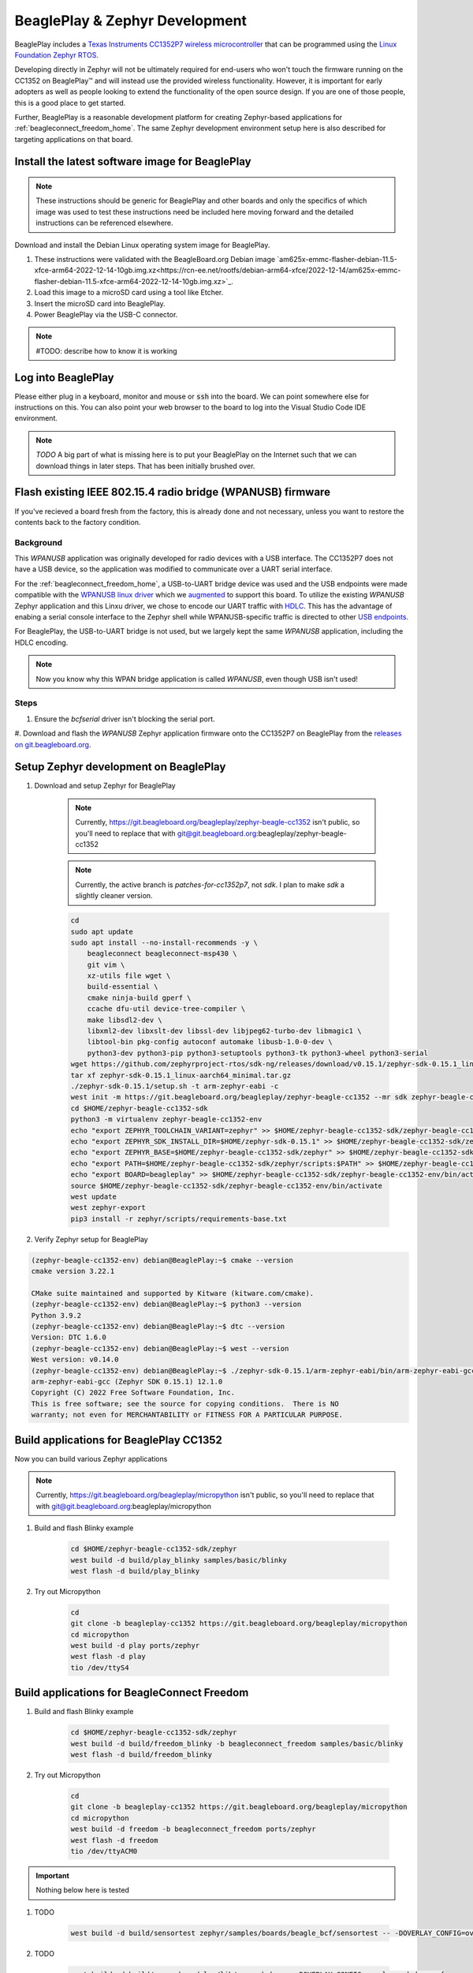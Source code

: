 .. _beagleplay-zephyr-development:

BeaglePlay & Zephyr Development
###############################

BeaglePlay includes a `Texas Instruments CC1352P7 wireless microcontroller <https://www.ti.com/product/CC1352P7>`_
that can be programmed using the `Linux Foundation Zephyr RTOS <https://www.zephyrproject.org/>`_.

Developing directly in Zephyr will not be ultimately required for end-users 
who won't touch the firmware running on the CC1352 on BeaglePlay™ and will instead
use the provided wireless functionality. However, it is important for early 
adopters as well as people looking to extend the functionality of the open 
source design. If you are one of those people, this is a good place to get 
started.

Further, BeaglePlay is a reasonable development platform for creating Zephyr-based
applications for :ref:`beagleconnect_freedom_home`. The same Zephyr development
environment setup here is also described for targeting applications on that board.

Install the latest software image for BeaglePlay
*************************************************

.. note::

    These instructions should be generic for BeaglePlay and other boards and only the
    specifics of which image was used to test these instructions need be included
    here moving forward and the detailed instructions can be referenced elsewhere.

Download and install the Debian Linux operating system image for BeaglePlay.

#. These instructions were validated with the BeagleBoard.org Debian image `am625x-emmc-flasher-debian-11.5-xfce-arm64-2022-12-14-10gb.img.xz<https://rcn-ee.net/rootfs/debian-arm64-xfce/2022-12-14/am625x-emmc-flasher-debian-11.5-xfce-arm64-2022-12-14-10gb.img.xz>`_.

#. Load this image to a microSD card using a tool like Etcher.

#. Insert the microSD card into BeaglePlay.

#. Power BeaglePlay via the USB-C connector.

.. note::

   #TODO: describe how to know it is working

Log into BeaglePlay
*********************************

Please either plug in a keyboard, monitor and mouse or :code:`ssh` into the board. We can point
somewhere else for instructions on this. You can also point your web browser to the board to log
into the Visual Studio Code IDE environment.

.. note::

    *TODO* A big part of what is missing here is to put your BeaglePlay on the Internet such
    that we can download things in later steps. That has been initially brushed over.

Flash existing IEEE 802.15.4 radio bridge (WPANUSB) firmware
************************************************************

If you've recieved a board fresh from the factory, this is already done and not necessary, unless
you want to restore the contents back to the factory condition.

Background
==========

This `WPANUSB` application was originally developed for radio devices with a USB interface. The CC1352P7
does not have a USB device, so the application was modified to communicate over a UART serial interface.

For the :ref:`beagleconnect_freedom_home`, a USB-to-UART bridge device was used and the USB endpoints
were made compatible with the `WPANUSB linux driver <https://github.com/finikorg/wpanusb>`_ which we
`augmented <https://git.beagleboard.org/beagleconnect/linux/wpanusb/>`_ to support this board. To utilize
the existing `WPANUSB` Zephyr application and this Linxu driver, we chose to encode our UART traffic with
`HDLC <https://en.wikipedia.org/wiki/High-Level_Data_Link_Control>`_. This has the advantage of enabing a
serial console interface to the Zephyr shell while WPANUSB-specific traffic is directed to other
`USB endpoints <https://simple.wikipedia.org/wiki/USB#How_USB_works>`_.

For BeaglePlay, the USB-to-UART bridge is not used, but we largely kept the same `WPANUSB` application,
including the HDLC encoding.

.. note::
    Now you know why this WPAN bridge application is called `WPANUSB`, even though USB isn't used!

Steps
=====

#. Ensure the `bcfserial` driver isn't blocking the serial port.

#. Download and flash the `WPANUSB` Zephyr application firmware onto the CC1352P7 on BeaglePlay from
the `releases on git.beagleboard.org <https://git.beagleboard.org/beagleplay/cc1352/wpanusb/-/releases>`_.

.. code-block: shell-session
    debian@BeaglePlay:~$

Setup Zephyr development on BeaglePlay
*********************************************

#. Download and setup Zephyr for BeaglePlay

    .. note::

        Currently, https://git.beagleboard.org/beagleplay/zephyr-beagle-cc1352 isn't public, so you'll need
        to replace that with git@git.beagleboard.org:beagleplay/zephyr-beagle-cc1352

    .. note::

        Currently, the active branch is `patches-for-cc1352p7`, not `sdk`. I plan to make `sdk` a slightly
        cleaner version.

    .. code-block:: bash
        
        cd
        sudo apt update
        sudo apt install --no-install-recommends -y \
            beagleconnect beagleconnect-msp430 \
            git vim \
            xz-utils file wget \
            build-essential \
            cmake ninja-build gperf \
            ccache dfu-util device-tree-compiler \
            make libsdl2-dev \
            libxml2-dev libxslt-dev libssl-dev libjpeg62-turbo-dev libmagic1 \
            libtool-bin pkg-config autoconf automake libusb-1.0-0-dev \
            python3-dev python3-pip python3-setuptools python3-tk python3-wheel python3-serial
        wget https://github.com/zephyrproject-rtos/sdk-ng/releases/download/v0.15.1/zephyr-sdk-0.15.1_linux-aarch64_minimal.tar.gz
        tar xf zephyr-sdk-0.15.1_linux-aarch64_minimal.tar.gz
        ./zephyr-sdk-0.15.1/setup.sh -t arm-zephyr-eabi -c
        west init -m https://git.beagleboard.org/beagleplay/zephyr-beagle-cc1352 --mr sdk zephyr-beagle-cc1352-sdk
        cd $HOME/zephyr-beagle-cc1352-sdk
        python3 -m virtualenv zephyr-beagle-cc1352-env
        echo "export ZEPHYR_TOOLCHAIN_VARIANT=zephyr" >> $HOME/zephyr-beagle-cc1352-sdk/zephyr-beagle-cc1352-env/bin/activate
        echo "export ZEPHYR_SDK_INSTALL_DIR=$HOME/zephyr-sdk-0.15.1" >> $HOME/zephyr-beagle-cc1352-sdk/zephyr-beagle-cc1352-env/bin/activate
        echo "export ZEPHYR_BASE=$HOME/zephyr-beagle-cc1352-sdk/zephyr" >> $HOME/zephyr-beagle-cc1352-sdk/zephyr-beagle-cc1352-env/bin/activate
        echo "export PATH=$HOME/zephyr-beagle-cc1352-sdk/zephyr/scripts:$PATH" >> $HOME/zephyr-beagle-cc1352-sdk/zephyr-beagle-cc1352-env/bin/activate
        echo "export BOARD=beagleplay" >> $HOME/zephyr-beagle-cc1352-sdk/zephyr-beagle-cc1352-env/bin/activate
        source $HOME/zephyr-beagle-cc1352-sdk/zephyr-beagle-cc1352-env/bin/activate
        west update
        west zephyr-export
        pip3 install -r zephyr/scripts/requirements-base.txt

#. Verify Zephyr setup for BeaglePlay

.. code-block:: shell-session

    (zephyr-beagle-cc1352-env) debian@BeaglePlay:~$ cmake --version
    cmake version 3.22.1

    CMake suite maintained and supported by Kitware (kitware.com/cmake).
    (zephyr-beagle-cc1352-env) debian@BeaglePlay:~$ python3 --version
    Python 3.9.2
    (zephyr-beagle-cc1352-env) debian@BeaglePlay:~$ dtc --version
    Version: DTC 1.6.0
    (zephyr-beagle-cc1352-env) debian@BeaglePlay:~$ west --version
    West version: v0.14.0
    (zephyr-beagle-cc1352-env) debian@BeaglePlay:~$ ./zephyr-sdk-0.15.1/arm-zephyr-eabi/bin/arm-zephyr-eabi-gcc --version
    arm-zephyr-eabi-gcc (Zephyr SDK 0.15.1) 12.1.0
    Copyright (C) 2022 Free Software Foundation, Inc.
    This is free software; see the source for copying conditions.  There is NO
    warranty; not even for MERCHANTABILITY or FITNESS FOR A PARTICULAR PURPOSE.

    
Build applications for BeaglePlay CC1352
*********************************************

Now you can build various Zephyr applications

.. note::

    Currently, https://git.beagleboard.org/beagleplay/micropython isn't public, so you'll need
    to replace that with git@git.beagleboard.org:beagleplay/micropython



#. Build and flash Blinky example

    .. code-block:: bash

        cd $HOME/zephyr-beagle-cc1352-sdk/zephyr
        west build -d build/play_blinky samples/basic/blinky
        west flash -d build/play_blinky

#. Try out Micropython

    .. code-block:: bash

        cd
        git clone -b beagleplay-cc1352 https://git.beagleboard.org/beagleplay/micropython
        cd micropython
        west build -d play ports/zephyr
        west flash -d play
        tio /dev/ttyS4

Build applications for BeagleConnect Freedom
*********************************************

#. Build and flash Blinky example

    .. code-block:: bash

        cd $HOME/zephyr-beagle-cc1352-sdk/zephyr
        west build -d build/freedom_blinky -b beagleconnect_freedom samples/basic/blinky
        west flash -d build/freedom_blinky

#. Try out Micropython

    .. code-block:: bash

        cd
        git clone -b beagleplay-cc1352 https://git.beagleboard.org/beagleplay/micropython
        cd micropython
        west build -d freedom -b beagleconnect_freedom ports/zephyr
        west flash -d freedom
        tio /dev/ttyACM0


.. important::

    Nothing below here is tested

#. TODO

    .. code-block:: bash

        west build -d build/sensortest zephyr/samples/boards/beagle_bcf/sensortest -- -DOVERLAY_CONFIG=overlay-subghz.conf

#. TODO

    .. code-block:: bash

        west build -d build/wpanusb modules/lib/wpanusb_bc -- -DOVERLAY_CONFIG=overlay-subghz.conf

#. TODO

    .. code-block:: bash

        west build -d build/bcfserial modules/lib/wpanusb_bc -- -DOVERLAY_CONFIG=overlay-bcfserial.conf -DDTC_OVERLAY_FILE=bcfserial.overlay

#. TODO

    .. code-block:: bash

        west build -d build/greybus modules/lib/greybus/samples/subsys/greybus/net -- -DOVERLAY_CONFIG=overlay-802154-subg.conf


Flash applications to BeagleConnect Freedom from BeagleBone Green Gateway
=========================================================================

And then you can flash the BeagleConnect Freedom boards over USB

#. Make sure you are in Zephyr directory
    .. code-block:: bash

        cd $HOME/bcf-zephyr

#. Flash Blinky
    .. code-block:: bash

        cc2538-bsl.py build/blinky

Debug applications over the serial terminal
===========================================

#TODO#

